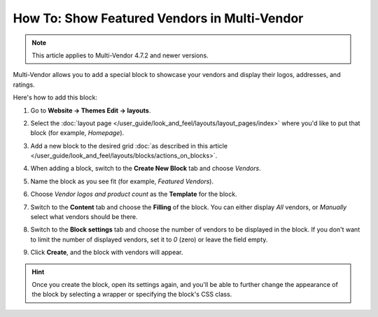 *********************************************
How To: Show Featured Vendors in Multi-Vendor
*********************************************

.. note::

    This article applies to Multi-Vendor 4.7.2 and newer versions.

Multi-Vendor allows you to add a special block to showcase your vendors and display their logos, addresses, and ratings.

.. image:: img/featured_vendors_on_homepage.png
     :align: center
     :alt: Featured vendors on the homepage in Multi-Vendor.

Here's how to add this block:

#. Go to **Website → Themes Edit → layouts**.

#. Select the :doc:`layout page </user_guide/look_and_feel/layouts/layout_pages/index>` where you'd like to put that block (for example, *Homepage*).

#. Add a new block to the desired grid :doc:`as described in this article </user_guide/look_and_feel/layouts/blocks/actions_on_blocks>`.

#. When adding a block, switch to the **Create New Block** tab and choose *Vendors*.

#. Name the block as you see fit (for example, *Featured Vendors*).

#. Choose *Vendor logos and product count* as the **Template** for the block.

   .. hint:

       Click the **Settings** link to access the additional settings that will let you customize the look of the block.

   .. image:: img/featured_vendors_template_settings1.png
       :align: center
       :alt: Template settings for the block with featured vendors.

#. Switch to the **Content** tab and choose the **Filling** of the block. You can either display *All* vendors, or *Manually* select what vendors should be there.

#. Switch to the **Block settings** tab and choose the number of vendors to be displayed in the block. If you don't want to limit the number of displayed vendors, set it to *0* (zero) or leave the field empty.

#. Click **Create**, and the block with vendors will appear.

.. hint::

    Once you create the block, open its settings again, and you'll be able to further change the appearance of the block by selecting a wrapper or specifying the block's CSS class.
